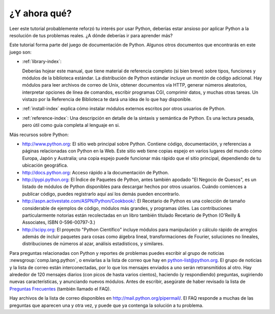 .. _tut-whatnow:

*************
¿Y ahora qué?
*************

Leer este tutorial probablemente reforzó tu interés por usar Python,
deberías estar ansioso por aplicar Python a la resolución de tus problemas
reales. ¿A dónde deberías ir para aprender más?

Este tutorial forma parte del juego de documentación de Python. Algunos otros
documentos que encontrarás en este juego son:

* :ref:`library-index`:

  Deberías hojear este manual, que tiene material de referencia completo (si
  bien breve) sobre tipos, funciones y módulos de la biblioteca estándar.
  La distribución de Python estándar incluye un *montón* de código adicional.
  Hay módulos para leer archivos de correo de Unix, obtener documentos vía
  HTTP, generar números aleatorios, interpretar opciones de línea de comandos,
  escribir programas CGI, comprimir datos, y muchas otras tareas. Un vistazo
  por la Referencia de Biblioteca te dará una idea de lo que hay disponible.

* :ref:`install-index` explica cómo instalar módulos externos escritos por
  otros usuarios de Python.

* :ref:`reference-index`: Una descripción en detalle de la sintaxis y semántica
  de Python. Es una lectura pesada, pero útil como guía completa al lenguaje en
  si.

Más recursos sobre Python:

* http://www.python.org:  El sitio web principal sobre Python. Contiene código,
  documentación, y referencias a páginas relacionadas con Python en la Web.
  Este sitio web tiene copias espejo en varios lugares del mundo cómo Europa,
  Japón y Australia; una copia espejo puede funcionar más rápido que el sitio
  principal, dependiendo de tu ubicación geográfica.

* http://docs.python.org:  Acceso rápido a la documentación de Python.

* http://pypi.python.org: El Índice de Paquetes de Python, antes también
  apodado "El Negocio de Quesos", es un listado de módulos de Python
  disponibles para descargar hechos por otros usuarios. Cuándo comiences a
  publicar código, puedes registrarlo aquí así los demás pueden encontrarlo.

* http://aspn.activestate.com/ASPN/Python/Cookbook/: El Recetario de Python es
  una colección de tamaño considerable de ejemplos de código, módulos más
  grandes, y programas útiles. Las contribuciones particularmente notorias
  están recolectadas en un libro también titulado Recetario de Python
  (O'Reilly & Associates, ISBN 0-596-00797-3.)

* http://scipy.org: El proyecto "Python Científico" incluye módulos para
  manipulación y cálculo rápido de arreglos además de incluir paquetes para
  cosas como álgebra lineal, transformaciones de Fourier, soluciones no
  lineales, distribuciones de números al azar, análisis estadísticos, y
  similares.

Para preguntas relacionadas con Python y reportes de problemas puedes escribir
al grupo de noticias :newsgroup:`comp.lang.python`, o enviarlas a la lista de
correo que hay en python-list@python.org. El grupo de noticias y la lista de
correo están interconectadas, por lo que los mensajes enviados a uno serán
retransmitidos al otro.  Hay alrededor de 120 mensajes diarios (con picos de
hasta varios cientos), haciendo (y respondiendo) preguntas, sugiriendo nuevas
características, y anunciando nuevos módulos.  Antes de escribir, asegúrate de
haber revisado la lista de `Preguntas Frecuentes
<http://www.python.org/doc/faq/>`_ (también llamado el FAQ).

Hay archivos de la lista de correo disponibles en
http://mail.python.org/pipermail/. El FAQ responde a muchas de las preguntas
que aparecen una y otra vez, y puede que ya contenga la solución a tu problema.
